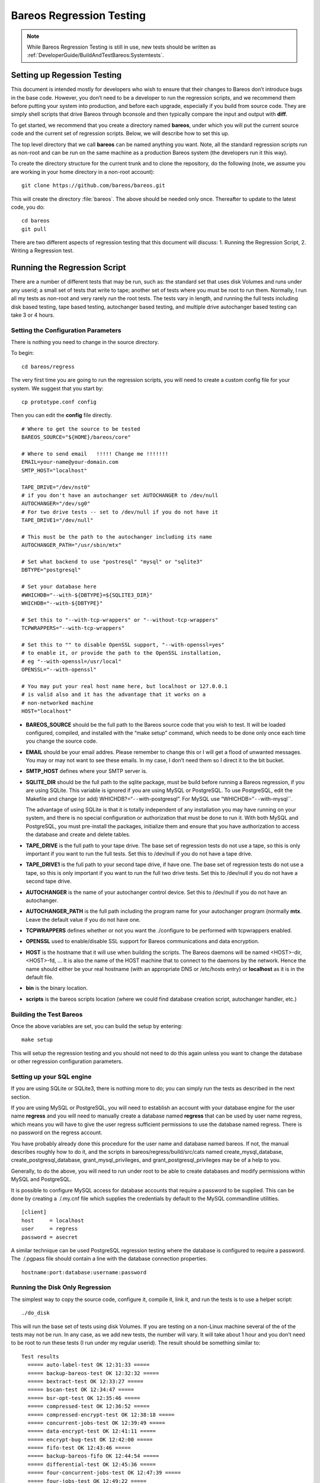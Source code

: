 Bareos Regression Testing
=========================

.. note::

   While Bareos Regression Testing is still in use,
   new tests should be written as :ref:`DeveloperGuide/BuildAndTestBareos:Systemtests`.

Setting up Regession Testing
----------------------------

This document is intended mostly for developers who wish to ensure that
their changes to Bareos don’t introduce bugs in the base code. However,
you don’t need to be a developer to run the regression scripts, and we
recommend them before putting your system into production, and before
each upgrade, especially if you build from source code. They are simply
shell scripts that drive Bareos through bconsole and then typically
compare the input and output with **diff**.

To get started, we recommend that you create a directory named
**bareos**, under which you will put the current source code and the
current set of regression scripts. Below, we will describe how to set
this up.

The top level directory that we call **bareos** can be named anything
you want. Note, all the standard regression scripts run as non-root and
can be run on the same machine as a production Bareos system (the
developers run it this way).

To create the directory structure for the current trunk and to clone the
repository, do the following (note, we assume you are working in your
home directory in a non-root account):

::

    git clone https://github.com/bareos/bareos.git

This will create the directory :file:`bareos`. The above should be
needed only once. Thereafter to update to the latest code, you do:

::

    cd bareos
    git pull

There are two different aspects of regression testing that this document
will discuss: 1. Running the Regression Script, 2. Writing a Regression
test.

Running the Regression Script
-----------------------------

There are a number of different tests that may be run, such as: the
standard set that uses disk Volumes and runs under any userid; a small
set of tests that write to tape; another set of tests where you must be
root to run them. Normally, I run all my tests as non-root and very
rarely run the root tests. The tests vary in length, and running the
full tests including disk based testing, tape based testing, autochanger
based testing, and multiple drive autochanger based testing can take 3
or 4 hours.

Setting the Configuration Parameters
~~~~~~~~~~~~~~~~~~~~~~~~~~~~~~~~~~~~

There is nothing you need to change in the source directory.

To begin:

::

    cd bareos/regress

The very first time you are going to run the regression scripts, you
will need to create a custom config file for your system. We suggest
that you start by:

::

    cp prototype.conf config

Then you can edit the **config** file directly.

::

    # Where to get the source to be tested
    BAREOS_SOURCE="${HOME}/bareos/core"

    # Where to send email   !!!!! Change me !!!!!!!
    EMAIL=your-name@your-domain.com
    SMTP_HOST="localhost"

    TAPE_DRIVE="/dev/nst0"
    # if you don't have an autochanger set AUTOCHANGER to /dev/null
    AUTOCHANGER="/dev/sg0"
    # For two drive tests -- set to /dev/null if you do not have it
    TAPE_DRIVE1="/dev/null"

    # This must be the path to the autochanger including its name
    AUTOCHANGER_PATH="/usr/sbin/mtx"

    # Set what backend to use "postresql" "mysql" or "sqlite3"
    DBTYPE="postgresql"

    # Set your database here
    #WHICHDB="--with-${DBTYPE}=${SQLITE3_DIR}"
    WHICHDB="--with-${DBTYPE}"

    # Set this to "--with-tcp-wrappers" or "--without-tcp-wrappers"
    TCPWRAPPERS="--with-tcp-wrappers"

    # Set this to "" to disable OpenSSL support, "--with-openssl=yes"
    # to enable it, or provide the path to the OpenSSL installation,
    # eg "--with-openssl=/usr/local"
    OPENSSL="--with-openssl"

    # You may put your real host name here, but localhost or 127.0.0.1
    # is valid also and it has the advantage that it works on a
    # non-networked machine
    HOST="localhost"

-  **BAREOS_SOURCE** should be the full path to the Bareos source code
   that you wish to test. It will be loaded configured, compiled, and
   installed with the “make setup” command, which needs to be done only
   once each time you change the source code.

-  **EMAIL** should be your email addres. Please remember to change this
   or I will get a flood of unwanted messages. You may or may not want
   to see these emails. In my case, I don’t need them so I direct it to
   the bit bucket.

-  **SMTP_HOST** defines where your SMTP server is.

-  **SQLITE_DIR** should be the full path to the sqlite package, must be
   build before running a Bareos regression, if you are using SQLite.
   This variable is ignored if you are using MySQL or PostgreSQL. To use
   PostgreSQL, edit the Makefile and change (or add)
   WHICHDB?=“``--``\ with-postgresql”. For MySQL use
   “WHICHDB=”\ ``--``\ with-mysql``.

   The advantage of using SQLite is that it is totally independent of
   any installation you may have running on your system, and there is no
   special configuration or authorization that must be done to run it.
   With both MySQL and PostgreSQL, you must pre-install the packages,
   initialize them and ensure that you have authorization to access the
   database and create and delete tables.

-  **TAPE_DRIVE** is the full path to your tape drive. The base set of
   regression tests do not use a tape, so this is only important if you
   want to run the full tests. Set this to /dev/null if you do not have
   a tape drive.

-  **TAPE_DRIVE1** is the full path to your second tape drive, if have
   one. The base set of regression tests do not use a tape, so this is
   only important if you want to run the full two drive tests. Set this
   to /dev/null if you do not have a second tape drive.

-  **AUTOCHANGER** is the name of your autochanger control device. Set
   this to /dev/null if you do not have an autochanger.

-  **AUTOCHANGER_PATH** is the full path including the program name for
   your autochanger program (normally **mtx**. Leave the default value
   if you do not have one.

-  **TCPWRAPPERS** defines whether or not you want the ./configure to be
   performed with tcpwrappers enabled.

-  **OPENSSL** used to enable/disable SSL support for Bareos
   communications and data encryption.

-  **HOST** is the hostname that it will use when building the scripts.
   The Bareos daemons will be named <HOST>-dir, <HOST>-fd, … It is also
   the name of the HOST machine that to connect to the daemons by the
   network. Hence the name should either be your real hostname (with an
   appropriate DNS or /etc/hosts entry) or **localhost** as it is in the
   default file.

-  **bin** is the binary location.

-  **scripts** is the bareos scripts location (where we could find
   database creation script, autochanger handler, etc.)

Building the Test Bareos
~~~~~~~~~~~~~~~~~~~~~~~~

Once the above variables are set, you can build the setup by entering:

::

    make setup

This will setup the regression testing and you should not need to do
this again unless you want to change the database or other regression
configuration parameters.

Setting up your SQL engine
~~~~~~~~~~~~~~~~~~~~~~~~~~

If you are using SQLite or SQLite3, there is nothing more to do; you can
simply run the tests as described in the next section.

If you are using MySQL or PostgreSQL, you will need to establish an
account with your database engine for the user name **regress** and you
will need to manually create a database named **regress** that can be
used by user name regress, which means you will have to give the user
regress sufficient permissions to use the database named regress. There
is no password on the regress account.

You have probably already done this procedure for the user name and
database named bareos. If not, the manual describes roughly how to do
it, and the scripts in bareos/regress/build/src/cats named
create_mysql_database, create_postgresql_database,
grant_mysql_privileges, and grant_postgresql_privileges may be of a help
to you.

Generally, to do the above, you will need to run under root to be able
to create databases and modify permissions within MySQL and PostgreSQL.

It is possible to configure MySQL access for database accounts that
require a password to be supplied. This can be done by creating a
 /.my.cnf file which supplies the credentials by default to the MySQL
commandline utilities.

::

    [client]
    host     = localhost
    user     = regress
    password = asecret

A similar technique can be used PostgreSQL regression testing where the
database is configured to require a password. The  /.pgpass file should
contain a line with the database connection properties.

::

    hostname:port:database:username:password

Running the Disk Only Regression
~~~~~~~~~~~~~~~~~~~~~~~~~~~~~~~~

The simplest way to copy the source code, configure it, compile it, link
it, and run the tests is to use a helper script:

::

    ./do_disk

This will run the base set of tests using disk Volumes. If you are
testing on a non-Linux machine several of the of the tests may not be
run. In any case, as we add new tests, the number will vary. It will
take about 1 hour and you don’t need to be root to run these tests (I
run under my regular userid). The result should be something similar to:

::

    Test results
      ===== auto-label-test OK 12:31:33 =====
      ===== backup-bareos-test OK 12:32:32 =====
      ===== bextract-test OK 12:33:27 =====
      ===== bscan-test OK 12:34:47 =====
      ===== bsr-opt-test OK 12:35:46 =====
      ===== compressed-test OK 12:36:52 =====
      ===== compressed-encrypt-test OK 12:38:18 =====
      ===== concurrent-jobs-test OK 12:39:49 =====
      ===== data-encrypt-test OK 12:41:11 =====
      ===== encrypt-bug-test OK 12:42:00 =====
      ===== fifo-test OK 12:43:46 =====
      ===== backup-bareos-fifo OK 12:44:54 =====
      ===== differential-test OK 12:45:36 =====
      ===== four-concurrent-jobs-test OK 12:47:39 =====
      ===== four-jobs-test OK 12:49:22 =====
      ===== incremental-test OK 12:50:38 =====
      ===== query-test OK 12:51:37 =====
      ===== recycle-test OK 12:53:52 =====
      ===== restore2-by-file-test OK 12:54:53 =====
      ===== restore-by-file-test OK 12:55:40 =====
      ===== restore-disk-seek-test OK 12:56:29 =====
      ===== six-vol-test OK 12:57:44 =====
      ===== span-vol-test OK 12:58:52 =====
      ===== sparse-compressed-test OK 13:00:00 =====
      ===== sparse-test OK 13:01:04 =====
      ===== two-jobs-test OK 13:02:39 =====
      ===== two-vol-test OK 13:03:49 =====
      ===== verify-vol-test OK 13:04:56 =====
      ===== weird-files2-test OK 13:05:47 =====
      ===== weird-files-test OK 13:06:33 =====
      ===== migration-job-test OK 13:08:15 =====
      ===== migration-jobspan-test OK 13:09:33 =====
      ===== migration-volume-test OK 13:10:48 =====
      ===== migration-time-test OK 13:12:59 =====
      ===== hardlink-test OK 13:13:50 =====
      ===== two-pool-test OK 13:18:17 =====
      ===== fast-two-pool-test OK 13:24:02 =====
      ===== two-volume-test OK 13:25:06 =====
      ===== incremental-2disk OK 13:25:57 =====
      ===== 2drive-incremental-2disk OK 13:26:53 =====
      ===== scratch-pool-test OK 13:28:01 =====
    Total time = 0:57:55 or 3475 secs

and the working tape tests are run with

::

    make full_test

    Test results

      ===== Bareos tape test OK =====
      ===== Small File Size test OK =====
      ===== restore-by-file-tape test OK =====
      ===== incremental-tape test OK =====
      ===== four-concurrent-jobs-tape OK =====
      ===== four-jobs-tape OK =====

Each separate test is self contained in that it initializes to run
Bareos from scratch (i.e. newly created database). It will also kill any
Bareos session that is currently running. In addition, it uses ports
8101, 8102, and 8103 so that it does not intefere with a production
system.

Alternatively, you can do the ./do_disk work by hand with:

::

    make setup

The above will then copy the source code within the regression tree (in
directory regress/build), configure it, and build it. There should be no
errors. If there are, please correct them before continuing. From this
point on, as long as you don’t change the Bareos source code, you should
not need to repeat any of the above steps. If you pull down a new
version of the source code, simply run **make setup** again.

Once Bareos is built, you can run the basic disk only non-root
regression test by entering:

::

    make test

Other Tests
~~~~~~~~~~~

There are a number of other tests that can be run as well. All the tests
are a simply shell script keep in the regress directory. For example the
”make test`\` simply executes **./all-non-root-tests**. The other tests,
which are invoked by directly running the script are:

all_non-root-tests
    All non-tape tests not requiring root. This is the standard set of
    tests, that in general, backup some data, then restore it, and
    finally compares the restored data with the original data.
all-root-tests
    All non-tape tests requiring root permission. These are a relatively
    small number of tests that require running as root. The amount of
    data backed up can be quite large. For example, one test backs up
    /usr, another backs up /etc. One or more of these tests reports an
    error – I’ll fix it one day.
all-non-root-tape-tests
    All tape test not requiring root. There are currently three tests,
    all run without being root, and backup to a tape. The first two
    tests use one volume, and the third test requires an autochanger,
    and uses two volumes. If you don’t have an autochanger, then this
    script will probably produce an error.
all-tape-and-file-tests
    All tape and file tests not requiring root. This includes just about
    everything, and I don’t run it very often.

If a Test Fails
~~~~~~~~~~~~~~~

If you one or more tests fail, the line output will be similar to:

::

      !!!!! concurrent-jobs-test failed!!! !!!!!

If you want to determine why the test failed, you will need to rerun the
script with the debug output turned on. You do so by defining the
environment variable **REGRESS_DEBUG** with commands such as:

::

    REGRESS_DEBUG=1
    export REGRESS_DEBUG

Then from the “regress” directory (all regression scripts assume that
you have “regress” as the current directory), enter:

::

    tests/test-name

where test-name should be the name of a test script – for example:
**tests/backup-bareos-test**.

Testing a Binary Installation
-----------------------------

If you have installed your Bareos from a binary release such as (rpms or
debs), you can still run regression tests on it. First, make sure that
your regression **config** file uses the same catalog backend as your
installed binaries. Then define the variables ``bin`` and ``scripts``
variables in your config file.

Example:

::

    bin=/usr/sbin/
    scripts=/usr/lib/bareos/scripts/

The ``./scripts/prepare-other-loc`` will tweak the regress scripts to
use your binary location. You will need to run it manually once before
you run any regression tests.

::

    $ ./scripts/prepare-other-loc
    $ ./tests/backup-bareos-test
    ...

All regression scripts must be run by hand or by calling the test
scripts. These are principally scripts that begin with **all_…** such as
**all_disk_tests**, **./all_test** …

None of the **./do_disk**, **./do_all**, **./nightly…** scripts will
work.

If you want to switch back to running the regression scripts from
source, first remove the **bin** and **scripts** variables from your
**config** file and rerun the ``make setup`` step.

Running a Single Test
---------------------

If you wish to run a single test, you can simply:

::

    cd regress
    tests/<name-of-test>

or, if the source code has been updated, you would do:

::

    cd bareos
    git pull
    cd regress
    make setup
    tests/backup-to-null

Writing a Regression Test
-------------------------

Any developer, who implements a major new feature, should write a
regression test that exercises and validates the new feature. Each
regression test is a complete test by itself. It terminates any running
Bareos, initializes the database, starts Bareos, then runs the test by
using the console program.

Running the Tests by Hand
~~~~~~~~~~~~~~~~~~~~~~~~~

You can run any individual test by hand by cd’ing to the **regress**
directory and entering:

::

    tests/<test-name>

Directory Structure
~~~~~~~~~~~~~~~~~~~

The directory structure of the regression tests is:

::

      regress                - Makefile, scripts to start tests
        |------ scripts      - Scripts (and old configuration files)
        |------ tests        - All test scripts are here
        |------ configs      - configuration files (for newer tests)
        |
        |------------------ -- All directories below this point are used
        |                       for testing, but are created from the
        |                       above directories and are removed with
        |                       "make distclean"
        |
        |------ bin          - This is the install directory for
        |                        Bareos to be used testing
        |------ build        - Where the Bareos source build tree is
        |------ tmp          - Most temp files go here
        |------ working      - Bareos working directory
        |------ weird-files  - Weird files used in two of the tests.

Adding a New Test
~~~~~~~~~~~~~~~~~

If you want to write a new regression test, it is best to start with one
of the existing test scripts, and modify it to do the new test.

When adding a new test, be extremely careful about adding anything to
any of the daemons’ configuration files. The reason is that it may
change the prompts that are sent to the console. For example, adding a
Pool means that the current scripts, which assume that Bareos
automatically selects a Pool, will now be presented with a new prompt,
so the test will fail. If you need to enhance the configuration files,
consider making your own versions.

Running a Test Under The Debugger
~~~~~~~~~~~~~~~~~~~~~~~~~~~~~~~~~

You can run a test under the debugger (actually run a Bareos daemon
under the debugger) by first setting the environment variable
**REGRESS_WAIT** with commands such as:

::

    REGRESS_WAIT=1
    export REGRESS_WAIT

Then executing the script. When the script prints the following line:

::

    Start Bareos under debugger and enter anything when ready ...

You start the Bareos component you want to run under the debugger in a
different shell window. For example:

::

    cd .../regress/bin
    gdb bareos-sd
    (possibly set breakpoints, ...)
    run -s -f

Then enter any character in the window with the above message. An error
message will appear saying that the daemon you are debugging is already
running, which is the case. You can simply ignore the error message.
